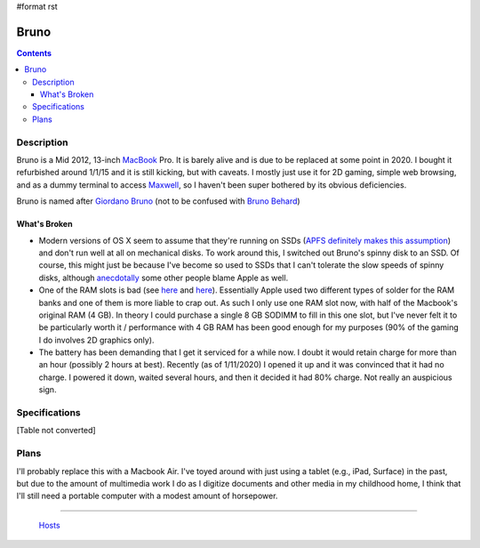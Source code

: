 #format rst

Bruno
=====

.. contents::

Description
-----------

Bruno is a Mid 2012, 13-inch MacBook_ Pro.  It is barely alive and is due to be replaced at some point in 2020.  I bought it refurbished around 1/1/15 and it is still kicking, but with caveats.  I mostly just use it for 2D gaming, simple web browsing, and as a dummy terminal to access Maxwell_, so I haven't been super bothered by its obvious deficiencies.

Bruno is named after `Giordano Bruno`_ (not to be confused with `Bruno Behard`_)

What's Broken
~~~~~~~~~~~~~

* Modern versions of OS X seem to assume that they're running on SSDs (`APFS definitely makes this assumption`_) and don't run well at all on mechanical disks.  To work around this, I switched out Bruno's spinny disk to an SSD.  Of course, this might just be because I've become so used to SSDs that I can't tolerate the slow speeds of spinny disks, although anecdotally_ some other people blame Apple as well.

* One of the RAM slots is bad (see here_ and `here <https://www.reddit.com/r/computertechs/comments/4gu93k/starting_to_see_mid2012_13_macbook_pro_bottom_ram/>`__).  Essentially Apple used two different types of solder for the RAM banks and one of them is more liable to crap out.  As such I only use one RAM slot now, with half of the Macbook's original RAM (4 GB).  In theory I could purchase a single 8 GB SODIMM to fill in this one slot, but I've never felt it to be particularly worth it / performance with 4 GB RAM has been good enough for my purposes (90% of the gaming I do involves 2D graphics only).

* The battery has been demanding that I get it serviced for a while now.  I doubt it would retain charge for more than an hour (possibly 2 hours at best).  Recently (as of 1/11/2020) I opened it up and it was convinced that it had no charge.  I powered it down, waited several hours, and then it decided it had 80% charge.  Not really an auspicious sign.

Specifications
--------------

[Table not converted]

Plans
-----

I'll probably replace this with a Macbook Air.  I've toyed around with just using a tablet (e.g., iPad, Surface) in the past, but due to the amount of multimedia work I do as I digitize documents and other media in my childhood home, I think that I'll still need a portable computer with a modest amount of horsepower.

-------------------------

 Hosts_

.. ############################################################################

.. _MacBook: ../MacBook

.. _Maxwell: ../Maxwell

.. _Giordano Bruno: https://en.wikipedia.org/wiki/Giordano_Bruno

.. _Bruno Behard: https://en.wikipedia.org/wiki/Br%C3%BCno_Gehard

.. _APFS definitely makes this assumption: https://blog.macsales.com/43043-using-apfs-on-hdds-and-why-you-might-not-want-to/

.. _anecdotally: https://arstechnica.com/civis/viewtopic.php?p=32860197&sid=b7559584bdb86396f9a4dcf1500d1901#p32860197

.. _here: https://www.youtube.com/watch?v=xpagfXraSn4

.. _Hosts: ../Hosts

